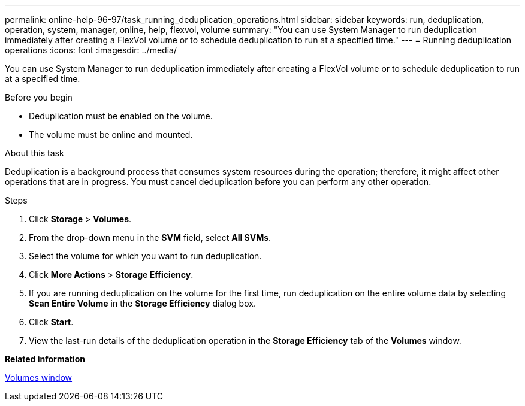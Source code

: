 ---
permalink: online-help-96-97/task_running_deduplication_operations.html
sidebar: sidebar
keywords: run, deduplication, operation, system, manager, online, help, flexvol, volume
summary: "You can use System Manager to run deduplication immediately after creating a FlexVol volume or to schedule deduplication to run at a specified time."
---
= Running deduplication operations
:icons: font
:imagesdir: ../media/

[.lead]
You can use System Manager to run deduplication immediately after creating a FlexVol volume or to schedule deduplication to run at a specified time.

.Before you begin

* Deduplication must be enabled on the volume.
* The volume must be online and mounted.

.About this task

Deduplication is a background process that consumes system resources during the operation; therefore, it might affect other operations that are in progress. You must cancel deduplication before you can perform any other operation.

.Steps

. Click *Storage* > *Volumes*.
. From the drop-down menu in the *SVM* field, select *All SVMs*.
. Select the volume for which you want to run deduplication.
. Click *More Actions* > *Storage Efficiency*.
. If you are running deduplication on the volume for the first time, run deduplication on the entire volume data by selecting *Scan Entire Volume* in the *Storage Efficiency* dialog box.
. Click *Start*.
. View the last-run details of the deduplication operation in the *Storage Efficiency* tab of the *Volumes* window.

*Related information*

xref:reference_volumes_window.adoc[Volumes window]
